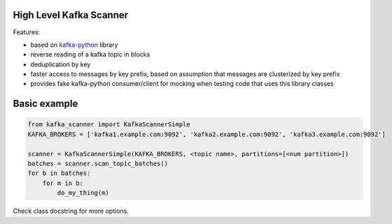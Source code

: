 High Level Kafka Scanner
========================

Features:

* based on `kafka-python <https://github.com/mumrah/kafka-python/commits/v0.9.4>`_ library
* reverse reading of a kafka topic in blocks
* deduplication by key
* faster access to messages by key prefix, based on assumption that messages are clusterized by key prefix
* provides fake kafka-python consumer/client for mocking when testing code that uses this library classes

Basic example
=============

.. code:: python
    
    from kafka_scanner import KafkaScannerSimple
    KAFKA_BROKERS = ['kafka1.example.com:9092', 'kafka2.example.com:9092', 'kafka3.example.com:9092']

    scanner = KafkaScannerSimple(KAFKA_BROKERS, <topic name>, partitions=[<num partition>])
    batches = scanner.scan_topic_batches()
    for b in batches:
        for m in b:
            do_my_thing(m)

Check class docstring for more options.
